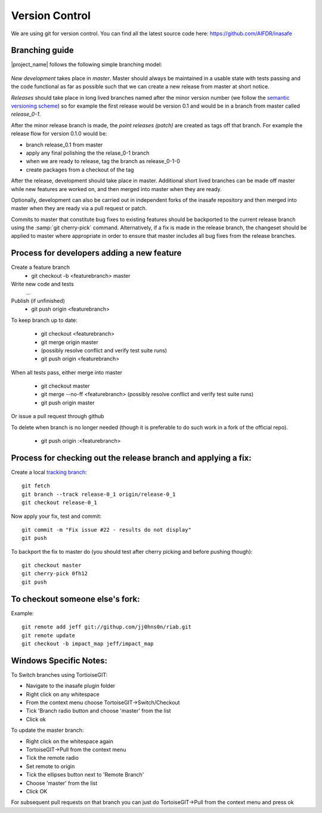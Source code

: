 
Version Control
===============

We are using git for version control. You can find all the latest source code
here: https://github.com/AIFDR/inasafe

Branching guide
---------------

|project_name| follows the following simple branching model:

.. figure::  ../../release-workflow.png
   :align:   center


*New development* takes place in *master*. Master should always be maintained 
in a usable state with tests passing and the code functional as far as possible
such that we can create a new release from master at short notice.

*Releases* should take place in long lived branches named after the minor
version number (we follow the `semantic versioning scheme <http://semver.org/>`_) so for example the first
release would be version 0.1 and would be in a branch from master called *release_0-1*.

After the minor release branch is made, the *point releases (patch)* are created as tags
off that branch. For example the release flow for version 0.1.0  would be:

* branch release_0.1 from master
* apply any final polishing the the relase_0-1 branch
* when we are ready to release, tag the branch as release_0-1-0
* create packages from a checkout of the tag


After the release, development should take place in master. Additional short lived
branches can be made off master while new features are worked on, and then merged into
master when they are ready.

Optionally, development can also be carried out in independent forks of the inasafe
repository and then merged into master when they are ready via a pull request or patch.

Commits to master that constitute bug fixes to existing features should be backported to
the current release branch using the :samp:`git cherry-pick` command. Alternatively, if
a fix is made in the release branch, the changeset should be applied to master where
appropriate in order to ensure that master includes all bug fixes from the release branches.


Process for developers adding a new feature
-------------------------------------------

Create a feature branch
    * git checkout -b <featurebranch> master


Write new code and tests
    ...

Publish (if unfinished)
    * git push origin <featurebranch>

To keep branch up to date:

    * git checkout <featurebranch>
    * git merge origin master
    * (possibly resolve conflict and verify test suite runs)
    * git push origin <featurebranch>


When all tests pass, either merge into master

    * git checkout master
    * git merge --no-ff <featurebranch>
      (possibly resolve conflict and verify test suite runs)
    * git push origin master


Or issue a pull request through github
    ..

To delete when branch is no longer needed (though it is preferable to do
such work in a fork of the official repo).

    * git push origin :<featurebranch>


Process for checking out the release branch and applying a fix:
---------------------------------------------------------------

Create a local `tracking branch <http://book.git-scm.com/4_tracking_branches.html>`_::

   git fetch
   git branch --track release-0_1 origin/release-0_1
   git checkout release-0_1

Now apply your fix, test and commit::

   git commit -m "Fix issue #22 - results do not display"
   git push

To backport the fix to master do (you should test after cherry picking and
before pushing though)::

   git checkout master
   git cherry-pick 0fh12
   git push

To checkout someone else's fork:
--------------------------------

Example::

   git remote add jeff git://githup.com/jj0hns0n/riab.git
   git remote update
   git checkout -b impact_map jeff/impact_map


Windows Specific Notes:
-----------------------

To Switch branches using TortioiseGIT:

* Navigate to the inasafe plugin folder
* Right click on any whitespace
* From the context menu choose TortoiseGIT->Switch/Checkout
* Tick 'Branch radio button and choose 'master' from the list
* Click ok

To update the master branch:


* Right click on the whitespace again
* TortoiseGIT->Pull from the context menu
* Tick the remote radio
* Set remote to origin
* Tick the ellipses button next to 'Remote Branch'
* Choose 'master' from the list
* Click OK

For subsequent pull requests on that branch you can just do TortoiseGIT->Pull
from the context menu and press ok

